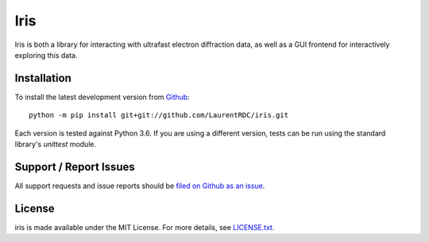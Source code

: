 Iris
====

Iris is both a library for interacting with ultrafast electron diffraction data, as well as a GUI frontend
for interactively exploring this data.

Installation
------------

To install the latest development version from `Github <https://github.com/LaurentRDC/iris>`_::

    python -m pip install git+git://github.com/LaurentRDC/iris.git

Each version is tested against Python 3.6. If you are using a different version, tests can be run
using the standard library's `unittest` module.

Support / Report Issues
-----------------------

All support requests and issue reports should be
`filed on Github as an issue <https://github.com/LaurentRDC/iris/issues>`_.

License
-------

iris is made available under the MIT License. For more details, see `LICENSE.txt <https://github.com/LaurentRDC/iris/blob/master/LICENSE.txt>`_.
